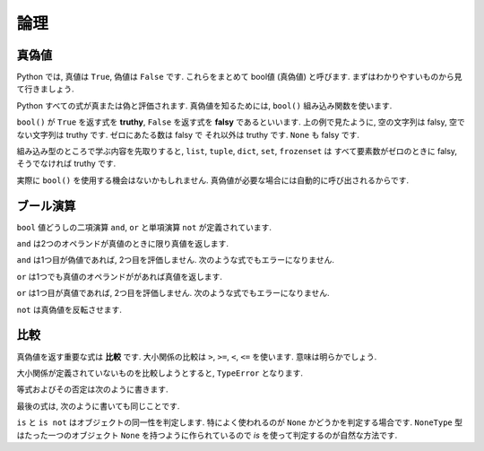========
論理
========

真偽値
--------

Python では, 真値は ``True``, 偽値は ``False`` です. これらをまとめて bool値 (真偽値) と呼びます.
まずはわかりやすいものから見て行きましょう.

.. ipython::

    In [9]: area = 100

    In [10]: area < 1000
    Out[10]: True

    In [11]: area > 1000
    Out[11]: False

Python すべての式が真または偽と評価されます. 真偽値を知るためには, ``bool()`` 組み込み関数を使います.

.. ipython::

    In [16]: bool('')
    Out[16]: False

    In [17]: bool("This is truthy")
    Out[17]: True

    In [18]: bool(10)
    Out[18]: True

    In [19]: bool(0)
    Out[19]: False

    In [20]: bool(1.0)
    Out[20]: True

    In [21]: bool(0.0)
    Out[21]: False

    In [22]: bool(1j)
    Out[22]: True

    In [23]: bool(0j)
    Out[23]: False

    In [45]: bool(None)
    Out[45]: False

``bool()`` が ``True`` を返す式を **truthy**, ``False`` を返す式を **falsy** であるといいます.
上の例で見たように, 空の文字列は falsy, 空でない文字列は truthy です. ゼロにあたる数は falsy で
それ以外は truthy です. ``None`` も falsy です.

組み込み型のところで学ぶ内容を先取りすると, ``list``, ``tuple``, ``dict``, ``set``, ``frozenset`` は
すべて要素数がゼロのときに falsy, そうでなければ truthy です.

.. ipython::

    # list
    In [30]: bool([])
    Out[30]: False

    In [31]: bool([1, 2, 3])
    Out[31]: True

    # tuple
    In [32]: bool(())
    Out[32]: False

    In [33]: bool((1,))
    Out[33]: True

    # dict
    In [34]: bool({})
    Out[34]: False

    In [35]: bool({'key': 'value'})
    Out[35]: True

    # set
    In [36]: bool(set())
    Out[36]: False

    In [37]: bool({1, 2, 3})
    Out[37]: True

    # frozenset
    In [38]: bool(frozenset())
    Out[38]: False

    In [44]: bool(frozenset((1, 2)))
    Out[44]: True


実際に ``bool()`` を使用する機会はないかもしれません. 真偽値が必要な場合には自動的に呼び出されるからです.


ブール演算
-------------

``bool`` 値どうしの二項演算 ``and``, ``or`` と単項演算 ``not`` が定義されています.

``and`` は2つのオペランドが真値のときに限り真値を返します.

.. ipython::

    In [11]: True and True
    Out[11]: True

    In [12]: False and True
    Out[12]: False

    In [13]: True and False
    Out[13]: False

    In [14]: False and False
    Out[14]: False

``and`` は1つ目が偽値であれば, 2つ目を評価しません. 次のような式でもエラーになりません.

.. ipython::

    In [18]: False and non_existent_variable
    Out[18]: False


``or`` は1つでも真値のオペランドががあれば真値を返します.

.. ipython::

    In [19]: True or True
    Out[19]: True

    In [20]: False or True
    Out[20]: True

    In [21]: True or False
    Out[21]: True

    In [22]: False or False
    Out[22]: False

``or`` は1つ目が真値であれば, 2つ目を評価しません. 次のような式でもエラーになりません.

.. ipython::

    In [23]: True or non_existent_variable
    Out[23]: True

``not`` は真偽値を反転させます.

.. ipython::

    In [24]: not True
    Out[24]: False

    In [25]: not False
    Out[25]: True

.. ipython:

比較
-------

真偽値を返す重要な式は **比較** です. 大小関係の比較は ``>``, ``>=``, ``<``, ``<=`` を使います.
意味は明らかでしょう.

.. ipython::

    In [9]: 1 < 2
    Out[9]: True

    In [10]: 1 > 2
    Out[10]: False

    In [14]: 2 ** 8 == 256
    Out[14]: True

    In [15]: 2 ** 8 != 256
    Out[15]: False

大小関係が定義されていないものを比較しようとすると, ``TypeError`` となります.

.. ipython::
    :okexcept:

    In [11]: 1+2j < 3+3j
    ---------------------------------------------------------------------------
    TypeError                                 Traceback (most recent call last)
    <ipython-input-11-221a58c46cb2> in <module>()
    ----> 1 1+2j < 3+3j

    TypeError: unorderable types: complex() < complex()

等式およびその否定は次のように書きます.

.. ipython::

    In [14]: 2 ** 8 == 256
    Out[14]: True

    In [15]: 2 ** 8 != 256
    Out[15]: False

最後の式は, 次のように書いても同じことです.

.. ipython::

    In [20]: not 2 ** 8 == 256
    Out[20]: False

``is`` と ``is not`` はオブジェクトの同一性を判定します.
特によく使われるのが ``None`` かどうかを判定する場合です. ``NoneType`` 型はたった一つのオブジェクト
``None`` を持つように作られているので `is` を使って判定するのが自然な方法です.

.. ipython::

    In [30]: None is None
    Out[30]: True

    In [31]: 0 is None
    Out[31]: False

    In [32]: "" is None
    Out[32]: False

    In [33]: "" is not None
    Out[33]: True


